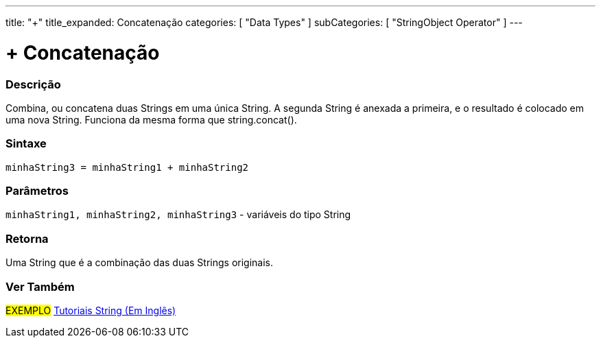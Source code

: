 ---
title: "+"
title_expanded: Concatenação
categories: [ "Data Types" ]
subCategories: [ "StringObject Operator" ]
---

= + Concatenação

// OVERVIEW SECTION STARTS
[#overview]
--

[float]
=== Descrição
Combina, ou concatena duas Strings em uma única String. A segunda String é anexada a primeira, e o resultado é colocado em uma nova String. Funciona da mesma forma que string.concat().

[%hardbreaks]


[float]
=== Sintaxe
[source,arduino]
----
minhaString3 = minhaString1 + minhaString2
----

[float]
=== Parâmetros
`minhaString1, minhaString2, minhaString3` - variáveis do tipo String

[float]
=== Retorna
Uma String que é a combinação das duas Strings originais.

--

// OVERVIEW SECTION ENDS



// HOW TO USE SECTION ENDS


// SEE ALSO SECTION
[#see_also]
--

[float]
=== Ver Também

[role="example"]
#EXEMPLO# https://www.arduino.cc/en/Tutorial/BuiltInExamples#strings[Tutoriais String (Em Inglês)^] +
--
// SEE ALSO SECTION ENDS
